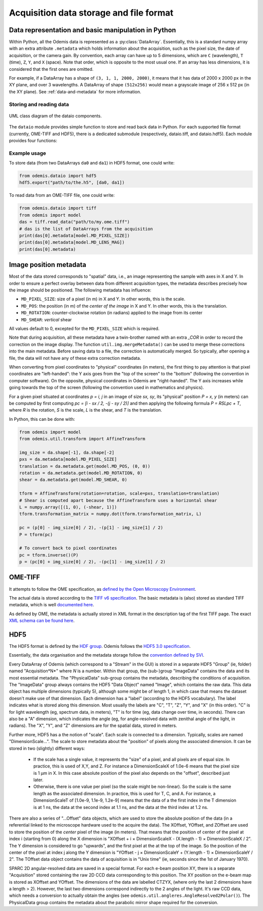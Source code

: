 ****************************************
Acquisition data storage and file format
****************************************


Data representation and basic manipulation in Python
====================================================

Within Python, all the Odemis data is represented as a :py:class:`DataArray`.
Essentially, this is a standard numpy array with an extra attribute ``.metadata``
which holds information about the acquisition, such as the pixel size, the
date of acquisition, or the camera gain. By convention, each array can have up
to 5 dimensions, which are ``C`` (wavelength), ``T`` (time), ``Z``, ``Y``, and ``X``
(space). Note that order, which is opposite to the most usual one. If an array
has less dimensions, it is considered that the first ones are omitted.

For example, if a DataArray has a shape of ``(3, 1, 1, 2000, 2000)``, it means
that it has data of 2000 x 2000 px in the XY plane, and over 3 wavelengths.
A DataArray of shape ``(512x256)`` would mean a grayscale image of 256 x 512 px
(in the XY plane). See :ref:`data-and-metadata` for more information.

Storing and reading data
------------------------

.. figure:: dataio_uml.*
    :width: 100 %
    :align: center

    UML class diagram of the dataio components.

The ``dataio`` module provides simple function to store and read back data in
Python. For each supported file format (currently, OME-TIFF and HDF5), there is
a dedicated submodule (respectively, dataio.tiff, and dataio.hdf5). Each module
provides four functions:

.. py:function:: export(filename, data, thumbnail=None)

    Write a file with the given image and metadata

    :param unicode filename: filename of the file to create (including path)
    :param data: the data to export, 
        must be 2D or more of int or float. Metadata is taken directly from the data 
        object. If it's a list, a multiple page file is created. The order of the
        dimensions is Channel, Time, Z, Y, X. It tries to be smart and if 
        multiple data appears to be the same acquisition at different C, T, Z, 
        they will be aggregated into one single acquisition.
    :type data: list of model.DataArray, or model.DataArray
    :param thumbnail: (optional) Image used as thumbnail for the file. Can be of any
      (reasonable) size. Must be either 2D array (greyscale) or 3D with last 
      dimension of length 3 (RGB). If the exporter doesn't support it, it will
      be dropped silently.
    :type thumbnail: None or model.DataArray

.. py:function:: read_data(filename)

    Read a file and return its content (skipping the thumbnail).
    
    :param unicode filename: filename of the file to read
    :returns: the data to import (with the metadata as .metadata).
     It might be empty.
    :rtype: list of model.DataArray
    :raises IOError: in case the file format is not as expected.

.. py:function:: read_thumbnail(filename)

    Read the thumbnail data of a given file.

    :param unicode filename: filename of the file to read
    :return: the thumbnails attached to the file. 
     If the file contains multiple thumbnails, all of them are returned.
     If it contains none, an empty list is returned.
    :rtype: list of model.DataArray
    :raises IOError: in case the file format is not as expected.

.. py:function:: open_data(filename)

    Parses a file, and provides a way to read it via an AcquisitionData instance.
    This function is optional (and currently only provided by the tiff module).
    It provides the same functionality as ``read_data()`` and ``read_thumbnail()``,
    but it doesn't actually load the data in memory. The data is only loaded
    when requested via the ``AcquisitionData.content[].getData()`` or ``.getTile()``
    methods.

    :param unicode filename: path to the file
    :returns: an opened file
    :rtype: AcquisitionData

.. TODO: describe the helper functions of dataio and util.dataio
.. TODO: describe AcquisitionData class

Example usage
-------------

To store data (from two DataArrays ``da0`` and ``da1``) in HDF5 format,
one could write:

.. code-block:: python

   from odemis.dataio import hdf5
   hdf5.export("path/to/the.h5", [da0, da1])

To read data from an OME-TIFF file, one could write:

.. code-block:: python

   from odemis.dataio import tiff
   from odemis import model
   das = tiff.read_data("path/to/my.ome.tiff")
   # das is the list of DataArrays from the acquisition
   print(das[0].metadata[model.MD_PIXEL_SIZE])
   print(das[0].metadata[model.MD_LENS_MAG])
   print(das[0].metadata)

Image position metadata
=======================
Most of the data stored corresponds to "spatial" data, i.e., an image representing
the sample with axes in X and Y. In order to ensure a perfect overlay between data from
different acquisition types, the metadata describes precisely how the image should
be positioned. The following metadata has influence:

* ``MD_PIXEL_SIZE``: size of a pixel (in m) in X and Y. In other words, this is the scale.
* ``MD_POS``: the position (in m) of the *center of the image* in X and Y. In other words, this is the translation.
* ``MD_ROTATION``: counter-clockwise rotation (in radians) applied to the image from its center
* ``MD_SHEAR``: *vertical* shear

All values default to 0, excepted for the ``MD_PIXEL_SIZE`` which is required.

Note that during acquisition, all these metadata have a twin-brother named with an extra
`_COR` in order to record the correction on the image display. The function ``util.img.mergeMetadata()``
can be used to merge these corrections into the main metadata. Before saving data
to a file, the correction is automatically merged. So typically, after opening a
file, the data will not have any of these extra correction metadata.

When converting from pixel coordinates to "physical" coordinates (in meters), the
first thing to pay attention is that pixel coordinates are "left-handed": the Y
axis goes from the "top of the screen" to the "bottom" (following the convention
in computer software). On the opposite, physical coordinates in Odemis are "right-handed".
The Y axis increases while going towards the top of the screen (following the convention
used in mathematics and physics).

For a given pixel situated at coordinates *p = i, j* in an image of size *sx, sy*,
its "physical" position *P = x, y* (in meters) can be computed by first computing
*pc = [i - sx / 2, -(j - sy / 2)]* and then applying the following formula *P = RSLpc + T*,
where *R* is the rotation, *S* is the scale, *L* is the shear, and *T* is the translation.

In Python, this can be done with:

.. code-block:: python

   from odemis import model
   from odemis.util.transform import AffineTransform

   img_size = da.shape[-1], da.shape[-2]
   pxs = da.metadata[model.MD_PIXEL_SIZE]
   translation = da.metadata.get(model.MD_POS, (0, 0))
   rotation = da.metadata.get(model.MD_ROTATION, 0)
   shear = da.metadata.get(model.MD_SHEAR, 0)

   tform = AffineTransform(rotation=rotation, scale=pxs, translation=translation)
   # Shear is computed apart because the AffineTransform uses a horizontal shear
   L = numpy.array([(1, 0), (-shear, 1)])
   tform.transformation_matrix = numpy.dot(tform.transformation_matrix, L)

   pc = (p[0] - img_size[0] / 2), -(p[1] - img_size[1] / 2)
   P = tform(pc)

   # To convert back to pixel coordinates
   pc = tform.inverse()(P)
   p = (pc[0] + img_size[0] / 2), -(pc[1] - img_size[1] / 2)


OME-TIFF
========
It attempts to follow the OME specification, as `defined by the Open Microscopy
Environment <https://docs.openmicroscopy.org/ome-model/5.6.4/>`_.

The actual data is stored according to the `TIFF v6 specification <https://www.itu.int/itudoc/itu-t/com16/tiff-fx/docs/>`_.
The basic metadata is (also) stored as standard TIFF metadata, which is well
`documented here <https://www.awaresystems.be/imaging/tiff/tifftags.html>`_.

As defined by OME, the metadata is actually stored in XML format in the description
tag of the first TIFF page. The exact `XML schema can be found here 
<http://www.openmicroscopy.org/Schemas/Documentation/Generated/OME-2016-06/ome.html>`_.

.. TODO: describe in more details. Especially, the pyramidal format, and the OME extensions (eg for polarymetry, AR)

HDF5
====
The HDF5 format is defined by the `HDF group <https://www.hdfgroup.org/>`_.
Odemis follows the `HDF5 3.0 specification <https://docs.hdfgroup.org/hdf5/v1_14/_f_m_t3.html>`_.

Essentially, the data organisation and the metadata storage follow the `convention defined by SVI
<https://svi.nl/HDF5>`_.

Every DataArray of Odemis (which correspond to a "Stream" in the GUI) is stored in a separate HDF5
"Group" (ie, folder) named "Acquisition*N*" where *N* is a number. Within that group, the (sub-)group
"ImageData" contains the data and its most essential metadata. The "PhysicalData" sub-group contains the
metadata, describing the conditions of acquisition. The "ImageData" group always contains the HDF5 "Data Object"
named "Image", which contains the raw data. This data object has multiple dimensions (typically 5), although
some might be of length 1, in which case that means the dataset doesn't make use of that dimension.
Each dimension has a "label" (according to the HDF5 vocabulary). The label indicates what is stored along this
dimension. Most usually the labels are "C", "T", "Z", "Y", and "X" (in this order). "C" is for light wavelength
(eg, spectrum data, in meters), "T" is for time (eg, data change over time, in seconds). There can also be a "A"
dimension, which indicates the angle (eg, for angle-resolved data with zenithal angle of the light, in radians).
The "X", "Y", and "Z" dimensions are for the spatial data, stored in meters.

Further more, HDF5 has a the notion of "scale". Each scale is connected to a dimension.
Typically, scales are named "DimensionScale...". The scale to store metadata about the "position" of
pixels along the associated dimension. It can be stored in two (slightly) different ways:

  * If the scale has a single value, it represents the "size" of a pixel, and all pixels are of equal size.
    In practice, this is used of X,Y, and Z. For instance a DimensionScaleX of 1.0e-6 means that the
    pixel size is 1 µm in X. In this case absolute position of the pixel also depends on the "offset",
    described just later.
  * Otherwise, there is one value per pixel (so the scale might be non-linear). So the scale is the
    same length as the associated dimension. In practice, this is used for T, C, and A. For instance,
    a DimensionScaleT of [1.0e-9, 1.1e-9, 1.2e-9] means that the data of a the first index in the T
    dimension is at 1 ns, the data at the second index at 1.1 ns, and the data at the third index at 1.2 ns.

There are also a series of "...Offset" data objects, which are used to store the absolute position of
the data (in a referential linked to the microscope hardware used to the acquire the data). The XOffset,
YOffset, and ZOffset are used to store the position of the *center* pixel of the image (in meters).
That means that the position of center of the pixel at index i (starting from 0) along the X dimension is
"XOffset + i × DimensionScaleX - (X.length - 1) × DimensionScaleX / 2". The Y dimension is considered to
go "upwards", and the first pixel at the at the top of the image. So the position of the center of the
pixel at index j along the Y dimension is "YOffset - j × DimensionScaleY + (Y.length - 1) × DimensionScaleY / 2".
The TOffset data object contains the data of acquisition is in "Unix time" (ie, seconds since the 1st of January 1970).

SPARC 2D angular-resolved data are saved in a special format.
For each e-beam position XY, there is a separate "Acquisition" stored containing the raw 2D CCD data
corresponding to this position. The XY position on the e-beam map is stored as XOffset and YOffset.
The dimensions of the data are labelled CTZYX, (where only the last 2 dimensions have a length > 2).
However, the last two dimensions correspond indirectly to the 2 angles of the light.
It's raw CCD data, which needs a conversion to actually obtain the angles (see ``odemis.util.angleres.AngleResolved2Polar()``).
The PhysicalData group contains the metadata about the parabolic mirror shape required for the conversion.

.. TODO: describe polarimetry format